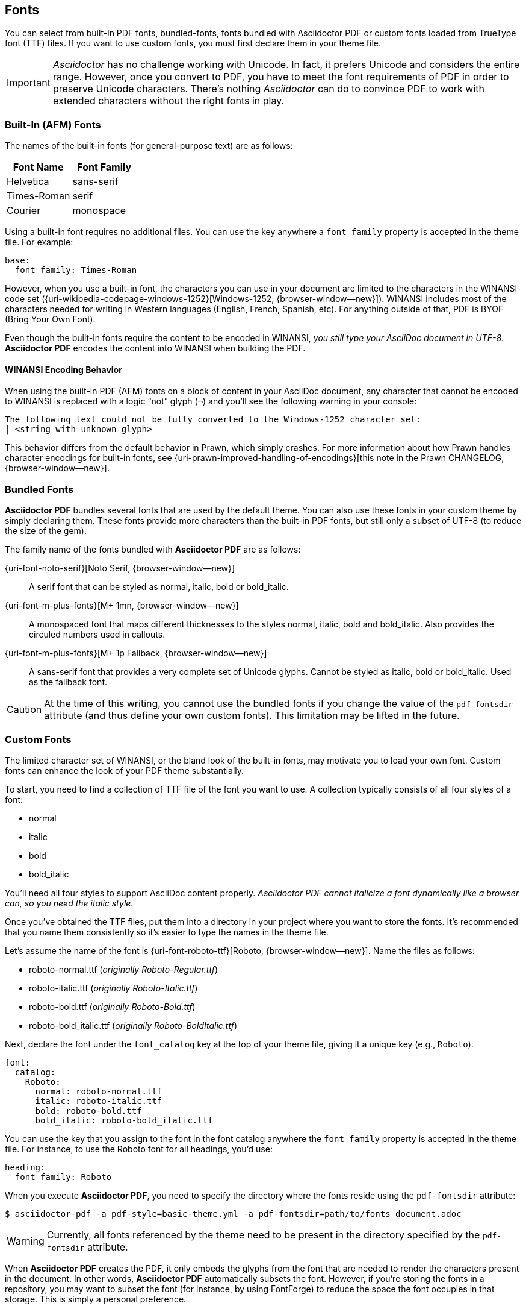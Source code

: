 == Fonts

You can select from built-in PDF fonts, bundled-fonts, fonts bundled with
Asciidoctor PDF or custom fonts loaded from TrueType font (TTF) files.
If you want to use custom fonts, you must first declare them in your theme
file.

IMPORTANT: _Asciidoctor_ has no challenge working with Unicode. In fact, it
prefers Unicode and considers the entire range. However, once you convert
to PDF, you have to meet the font requirements of PDF in order to preserve
Unicode characters. There's nothing _Asciidoctor_ can do to convince PDF to
work with extended characters without the right fonts in play.

=== Built-In (AFM) Fonts

The names of the built-in fonts (for general-purpose text) are as follows:

[width="100%", cols="50%,50%", options="header", role="table-responsive mt-3"]
|===
|Font Name |Font Family

|Helvetica
|sans-serif

|Times-Roman
|serif

|Courier
|monospace

|===

Using a built-in font requires no additional files. You can use the key
anywhere a `font_family` property is accepted in the theme file.
For example:

[source,yaml]
----
base:
  font_family: Times-Roman
----

However, when you use a built-in font, the characters you can use in your
document are limited to the characters in the WINANSI code set
({uri-wikipedia-codepage-windows-1252}[Windows-1252, {browser-window--new}]). WINANSI
includes most of the characters needed for writing in Western languages
(English, French, Spanish, etc). For anything outside of that, PDF is BYOF
(Bring Your Own Font).

Even though the built-in fonts require the content to be encoded in WINANSI,
_you still type your AsciiDoc document in UTF-8_. *Asciidoctor PDF* encodes
the content into WINANSI when building the PDF.

==== WINANSI Encoding Behavior

When using the built-in PDF (AFM) fonts on a block of content in your AsciiDoc
document, any character that cannot be encoded to WINANSI is replaced with a
logic "`not`" glyph (`&#172;`) and you'll see the following warning in your
console:

 The following text could not be fully converted to the Windows-1252 character set:
 | <string with unknown glyph>

This behavior differs from the default behavior in Prawn, which simply crashes.
For more information about how Prawn handles character encodings for built-in
fonts, see {uri-prawn-improved-handling-of-encodings}[this note in the Prawn
CHANGELOG, {browser-window--new}].


=== Bundled Fonts

*Asciidoctor PDF* bundles several fonts that are used by the default theme.
You can also use these fonts in your custom theme by simply declaring them.
These fonts provide more characters than the built-in PDF fonts, but still
only a subset of UTF-8 (to reduce the size of the gem).

The family name of the fonts bundled with *Asciidoctor PDF* are as follows:

{uri-font-noto-serif}[Noto Serif, {browser-window--new}]::
A serif font that can be styled as normal, italic, bold or bold_italic.

{uri-font-m-plus-fonts}[M+ 1mn, {browser-window--new}]::
A monospaced font that maps different thicknesses to the styles normal, italic,
bold and bold_italic. Also provides the circuled numbers used in callouts.

{uri-font-m-plus-fonts}[M+ 1p Fallback, {browser-window--new}]::
A sans-serif font that provides a very complete set of Unicode glyphs. Cannot
be styled as italic, bold or bold_italic. Used as the fallback font.

CAUTION: At the time of this writing, you cannot use the bundled fonts if you
change the value of the `pdf-fontsdir` attribute (and thus define your own
custom fonts). This limitation may be lifted in the future.

=== Custom Fonts

The limited character set of WINANSI, or the bland look of the built-in fonts,
may motivate you to load your own font. Custom fonts can enhance the look of
your PDF theme substantially.

To start, you need to find a collection of TTF file of the font you want to use.
A collection typically consists of all four styles of a font:

* normal
* italic
* bold
* bold_italic

You'll need all four styles to support AsciiDoc content properly. _Asciidoctor
PDF cannot italicize a font dynamically like a browser can, so you need the
italic style._

Once you've obtained the TTF files, put them into a directory in your project
where you want to store the fonts. It's recommended that you name them
 consistently so it's easier to type the names in the theme file.

Let's assume the name of the font is {uri-font-roboto-ttf}[Roboto, {browser-window--new}].
Name the files as follows:

* roboto-normal.ttf (_originally Roboto-Regular.ttf_)
* roboto-italic.ttf (_originally Roboto-Italic.ttf_)
* roboto-bold.ttf (_originally Roboto-Bold.ttf_)
* roboto-bold_italic.ttf (_originally Roboto-BoldItalic.ttf_)

Next, declare the font under the `font_catalog` key at the top of your theme
file, giving it a unique key (e.g., `Roboto`).

[source,yaml]
----
font:
  catalog:
    Roboto:
      normal: roboto-normal.ttf
      italic: roboto-italic.ttf
      bold: roboto-bold.ttf
      bold_italic: roboto-bold_italic.ttf
----

You can use the key that you assign to the font in the font catalog anywhere
the `font_family` property is accepted in the theme file. For instance, to use
the Roboto font for all headings, you'd use:

[source,yaml]
----
heading:
  font_family: Roboto
----

When you execute *Asciidoctor PDF*, you need to specify the directory where the
fonts reside using the `pdf-fontsdir` attribute:

 $ asciidoctor-pdf -a pdf-style=basic-theme.yml -a pdf-fontsdir=path/to/fonts document.adoc

WARNING: Currently, all fonts referenced by the theme need to be present in
the directory specified by the `pdf-fontsdir` attribute.

When *Asciidoctor PDF* creates the PDF, it only embeds the glyphs from the font
that are needed to render the characters present in the document. In other
words, *Asciidoctor PDF* automatically subsets the font. However, if you're
storing the fonts in a repository, you may want to subset the font (for
instance, by using FontForge) to reduce the space the font occupies in that
storage. This is simply a personal preference.

You can add any number of fonts to the catalog. Each font must be assigned
a unique key, as shown here:

[source,yaml]
----
font:
  catalog:
    Roboto:
      normal: roboto-normal.ttf
      italic: roboto-italic.ttf
      bold: roboto-bold.ttf
      bold_italic: roboto-bold_italic.ttf
    Roboto Light:
      normal: roboto-light-normal.ttf
      italic: roboto-light-italic.ttf
      bold: roboto-light-bold.ttf
      bold_italic: roboto-light-bold_italic.ttf
----

TIP: Text in SVGs will use the font catalog from your theme. We recommend
that you match the font key to the name of the font seen by the operating
system. This will allow you to use the same font names (aka families) in
both your graphics program and *Asciidoctor PDF*.

=== Fallback Fonts

If a TrueType font is missing a character needed to render the document,
such as a special symbol, you can have *Asciidoctor PDF* look for the character
in a fallback font. You only need to specify a single fallback font, typically
one that provides a full set of symbols.

IMPORTANT: The fallback font is only used when the primary font is a
TrueType font (i.e., TTF, DFont, TTC). Any glyph missing from an AFM font
is simply replaced with the "`not`" glyph (`&#172;`).

CAUTION: Using the fallback font slows down PDF generation slightly because
it has to analyze every single character. It's use is not recommended for
large documents. Instead, it's best to select primary fonts that have all
the characters you need. Keep in mind that the default theme currently uses
a fallback font, though this may change in the future.

Like with other custom fonts, you first need to declare the fallback font.
Let's choose {uri-font-droid-sans-fallback-ttf}[Droid Sans Fallback, {browser-window--new}].
You can map all the styles to a single font file (since bold and italic don't
usually make sense for symbols).

[source,yaml]
----
font:
  catalog:
    Roboto:
      normal: roboto-normal.ttf
      italic: roboto-italic.ttf
      bold: roboto-bold.ttf
      bold_italic: roboto-bold_italic.ttf
    DroidSansFallback:
      normal: droid-sans-fallback.ttf
      italic: droid-sans-fallback.ttf
      bold: droid-sans-fallback.ttf
      bold_italic: droid-sans-fallback.ttf
----

Next, add the key name to the `fallbacks` key under the `font_catalog` key.
The `fallbacks` key accepts an array of values, meaning you can specify more
than one fallback font. However, we recommend using a single fallback font,
if possible, as shown here:

[source,yaml]
----
font:
  catalog:
    Roboto:
      normal: roboto-normal.ttf
      italic: roboto-italic.ttf
      bold: roboto-bold.ttf
      bold_italic: roboto-bold_italic.ttf
    DroidSansFallback:
      normal: droid-sans-fallback.ttf
      italic: droid-sans-fallback.ttf
      bold: droid-sans-fallback.ttf
      bold_italic: droid-sans-fallback.ttf
  fallbacks:
    - DroidSansFallback
----

TIP: If you are using more than one fallback font, add additional lines
to the `fallbacks` key.

Of course, make sure you've configured your theme to use your custom font:

[source,yaml]
----
base:
  font_family: Roboto
----

That's it! Now you're covered. If your custom font is missing a glyph,
*Asciidoctor PDF* will look in your fallback font. You don't need to reference
the fallback font anywhere else in your theme file.
